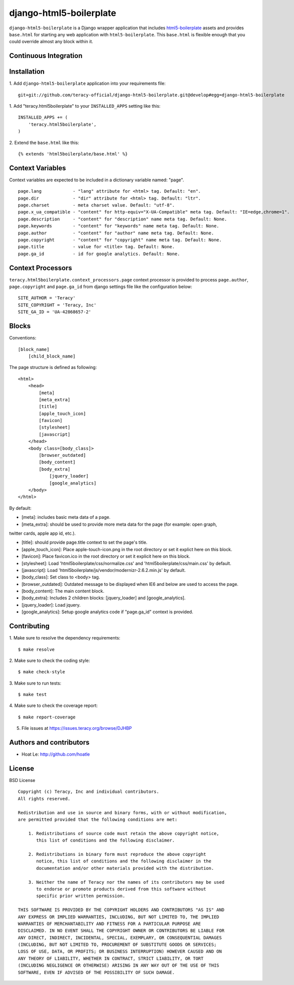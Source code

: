 django-html5-boilerplate
========================

``django-html5-boilerplate`` is a Django wrapper application that includes `html5-boilerplate`_
assets and provides ``base.html`` for starting any web application with ``html5-boilerplate``.
This ``base.html`` is flexible enough that you could override almost any block within it.

Continuous Integration
----------------------

|travis build status|_

|jenkins build status|_


Installation
------------

1. Add ``django-html5-boilerplate`` application into your requirements file:
::
    git+git://github.com/teracy-official/django-html5-boilerplate.git@develop#egg=django-html5-boilerplate


1. Add "teracy.html5boilerplate" to your ``INSTALLED_APPS`` setting like this:
::

    INSTALLED_APPS += (
        'teracy.html5boilerplate',
    )

2. Extend the ``base.html`` like this:
::
    {% extends 'html5boilerplate/base.html' %}


Context Variables
-----------------

Context variables are expected to be included in a dictionary variable named: "page".
::
    page.lang            - "lang" attribute for <html> tag. Default: "en".
    page.dir             - "dir" attribute for <html> tag. Default: "ltr".
    page.charset         - meta charset value. Default: "utf-8".
    page.x_ua_compatible - "content" for http-equiv="X-UA-Compatible" meta tag. Default: "IE=edge,chrome=1".
    page.description     - "content" for "description" name meta tag. Default: None.
    page.keywords        - "content" for "keywords" name meta tag. Default: None.
    page.author          - "content" for "author" name meta tag. Default: None.
    page.copyright       - "content" for "copyright" name meta tag. Default: None.
    page.title           - value for <title> tag. Default: None.
    page.ga_id           - id for google analytics. Default: None.

Context Processors
------------------

``teracy.html5boilerplate.context_processors.page`` context processor is provided to process
``page.author``, ``page.copyright`` and ``page.ga_id`` from django settings file like the
configuration below:
::
    SITE_AUTHOR = 'Teracy'
    SITE_COPYRIGHT = 'Teracy, Inc'
    SITE_GA_ID = 'UA-42868657-2'


Blocks
------

Conventions:
::
    [block_name]
        [child_block_name]

The page structure is defined as following:
::
    <html>
        <head>
            [meta]
            [meta_extra]
            [title]
            [apple_touch_icon]
            [favicon]
            [stylesheet]
            [javascript]
        </head>
        <body class=[body_class]>
            [browser_outdated]
            [body_content]
            [body_extra]
                [jquery_loader]
                [google_analytics]
        </body>
    </html>

By default:

* [meta]: includes basic meta data of a page.

* [meta_extra]: should be used to provide more meta data for the page (for example: open graph,
twitter cards, apple app id, etc.).

* [title]: should provide page.title context to set the page's title.

* [apple_touch_icon]: Place apple-touch-icon.png in the root directory or set it explict here on this block.

* [favicon]: Place favicon.ico in the root directory or set it explicit here on this block.

* [stylesheet]: Load 'html5boilerplate/css/normalize.css' and 'html5boilerplate/css/main.css' by default.

* [javascript]: Load 'html5boilerplate/js/vendor/modernizr-2.6.2.min.js' by default.

* [body_class]: Set class to <body> tag.

* [browser_outdated]: Outdated message to be displayed when IE6 and below are used to access the page.

* [body_content]: The main content block.

* [body_extra]: Includes 2 children blocks: [jquery_loader] and [google_analytics].

* [jquery_loader]: Load jquery.

* [google_analytics]: Setup google analytics code if "page.ga_id" context is provided.


Contributing
------------

1. Make sure to resolve the dependency requirements:
::
    $ make resolve

2. Make sure to check the coding style:
::
    $ make check-style

3. Make sure to run tests:
::
    $ make test

4. Make sure to check the coverage report:
::
    $ make report-coverage

5. File issues at https://issues.teracy.org/browse/DJHBP


Authors and contributors
------------------------

- Hoat Le: http://github.com/hoatle


License
-------

BSD License
::
    Copyright (c) Teracy, Inc and individual contributors.
    All rights reserved.

    Redistribution and use in source and binary forms, with or without modification,
    are permitted provided that the following conditions are met:

        1. Redistributions of source code must retain the above copyright notice,
           this list of conditions and the following disclaimer.

        2. Redistributions in binary form must reproduce the above copyright
           notice, this list of conditions and the following disclaimer in the
           documentation and/or other materials provided with the distribution.

        3. Neither the name of Teracy nor the names of its contributors may be used
           to endorse or promote products derived from this software without
           specific prior written permission.

    THIS SOFTWARE IS PROVIDED BY THE COPYRIGHT HOLDERS AND CONTRIBUTORS "AS IS" AND
    ANY EXPRESS OR IMPLIED WARRANTIES, INCLUDING, BUT NOT LIMITED TO, THE IMPLIED
    WARRANTIES OF MERCHANTABILITY AND FITNESS FOR A PARTICULAR PURPOSE ARE
    DISCLAIMED. IN NO EVENT SHALL THE COPYRIGHT OWNER OR CONTRIBUTORS BE LIABLE FOR
    ANY DIRECT, INDIRECT, INCIDENTAL, SPECIAL, EXEMPLARY, OR CONSEQUENTIAL DAMAGES
    (INCLUDING, BUT NOT LIMITED TO, PROCUREMENT OF SUBSTITUTE GOODS OR SERVICES;
    LOSS OF USE, DATA, OR PROFITS; OR BUSINESS INTERRUPTION) HOWEVER CAUSED AND ON
    ANY THEORY OF LIABILITY, WHETHER IN CONTRACT, STRICT LIABILITY, OR TORT
    (INCLUDING NEGLIGENCE OR OTHERWISE) ARISING IN ANY WAY OUT OF THE USE OF THIS
    SOFTWARE, EVEN IF ADVISED OF THE POSSIBILITY OF SUCH DAMAGE.

.. |travis build status| image:: https://travis-ci.org/teracy-official/django-html5-boilerplate.png?branch=develop
.. _travis build status: https://travis-ci.org/teracy-official/django-html5-boilerplate

.. |jenkins build status| image:: https://ci.teracy.org/buildStatus/icon?job=django-html5-boilerplate-develop
.. _jenkins build status: https://ci.teracy.org/job/django-html5-boilerplate-develop/

.. _html5-boilerplate: http://html5boilerplate.com
